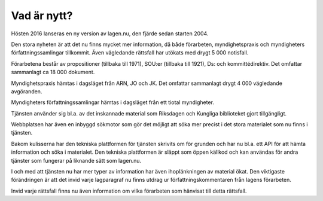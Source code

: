 Vad är nytt?
============

Hösten 2016 lanseras en ny version av lagen.nu, den fjärde sedan starten 2004. 

Den stora nyheten är att det nu finns mycket mer information, då både förarbeten,
myndighetspraxis och myndigheters författningssamlingar tillkommit. Även vägledande 
rättsfall har utökats med drygt 5 000 notisfall.

Förarbetena består av propositioner (tillbaka till 1971), SOU:er (tillbaka till 1921),
Ds: och kommittédirektiv. Det omfattar sammanlagt ca 18 000 dokument.

Myndighetspraxis hämtas i dagsläget från ARN, JO och JK. Det omfattar sammanlagt drygt
4 000 vägledande avgöranden.

Myndigheters författningssamlingar hämtas i dagsläget från ett tiotal myndigheter.

Tjänsten använder sig bl.a. av det inskannade material som Riksdagen och Kungliga biblioteket
gjort tillgängligt.

Webbplatsen har även en inbyggd sökmotor som gör det möjligt att söka mer precist 
i det stora materialet som nu finns i tjänsten.

Bakom kulisserna har den tekniska plattformen för tjänsten skrivits om för grunden
och har nu bl.a. ett API för att hämta information och söka i materialet. Den tekniska 
plattformen är släppt som öppen källkod och kan användas för andra tjänster som fungerar
på liknande sätt som lagen.nu.

I och med att tjänsten nu har mer typer av information har även ihoplänkningen av
material ökat. Den viktigaste förändringen är att det invid varje lagparagraf nu 
finns utdrag ur författningskommentaren från lagens förarbeten.

Invid varje rättsfall finns nu även information om vilka förarbeten som hänvisat 
till detta rättsfall.

.. 
  Här skulle jag vilja skriva något om att wikikommentarerna setts över och fräshats upp...

..
  Under sommaren och hösten 2009 jobbar `vi
  <http://wiki.lagen.nu/index.php/Lagen.nu:Pilotprojektet>`_ med att
  skriva kommentarer och förklaringar till/av de viktigaste lagarna och
  juridiska begreppen. Lagtexten i sig är inte alltid särskilt
  begriplig, och har ofta ett komplicerat eller ålderdomligt språk. Även
  om man kan bena ut vad som står i de enskilda paragraferna behöver man
  ofta utförligare förklaringar om hur "särskilda skäl" eller "väsentlig
  omfattning" ska tolkas. Sammanhangen mellan olika paragrafer är ofta
  svåra eller omöjliga att förstå direkt av lagtexten. Allt detta leder
  till att man i många fall behöver en juridisk utbildning för att
  överhuvudtaget förstå vad lagen säger.
  
..
  Så genom att kommentera lagtexter försöker vi göra det enklare för
  den som är intresserad att ta reda på sina juridiska rättigheter,
  skyldigheter och i allmänhet förstå hur det juridiska systemet hänger
  ihop. Vi tror att både samhället och juristerna vinner på det.

..
  Det här är ett pågående arbete, och du kan se hur det växer fram på
  den `wiki <http://wiki.lagen.nu/>`_ som vi använder för att skriva
  (kolla exempelvis `listan över alla sidor
  <http://wiki.lagen.nu/index.php/Special:Alla_sidor>`_, `de senaste
  ändringarna
  <http://wiki.lagen.nu/index.php/Special:Senaste_%C3%A4ndringar>`_
  eller `kartan över rättsområdena
  <http://wiki.lagen.nu/index.php/Special:Xygraphicalcategorybrowser>`_.

..
  Texterna är fritt innehåll under `Creative commons-licensen
  "Erkännande-Dela Lika" (CC-BY-SA)
  <http://creativecommons.org/licenses/by-sa/2.5/se/>`_.

..
  En viktig utgångspunkt för arbetet är **begrepp** - de ord och uttryck
  som man använder i juridiken, och vad dessa betyder. Vi har skrivit ca
  350 beskrivningar av vanliga begrepp, och dessa kombineras med begrepp
  som används som sökord i rättsfall, eller legaldefinitioner som
  förekommer i lagtext. Ett exempel är beskrivningen av ordet
  `"Konsument" <http://ferenda.lagen.nu/begrepp/Konsument>`_.
  Sammanlagt finns ca `4000 begrepp
  <http://ferenda.lagen.nu/begrepp/index/>`_ i systemet, och vi jobbar
  på att koppla ihop allt fler rättskällor till dessa.

..
  Vi har också länkat ihop mer information - från ett enskilt rättsfall
  kan man nu klicka sig vidare till andra rättsfall som använder samma
  sökord. Under varje enskild paragraf finns även en `lista på andra
  paragrafer <http://ferenda.lagen.nu/1915:218#P28>`_ (i samma lag eller
  andra lagar) som hänvisar till denna (just nu anges dessa på ett något
  kryptiskt sätt, men det kommer att fixas).

..
  Och så har vi tagit in `alla referat från Allmänna
  reklamationsnämnden <http://ferenda.lagen.nu/arn/index/>`_. Även här
  har vi kopplat ihop dem med lagtext och använda begrepp.

..
  Den nya versionen körs i en betaversion på `ferenda.lagen.nu
  <http://ferenda.lagen.nu/>`_ (`förklaring till namnet
  <http://ferenda.lagen.nu/begrepp/De_lege_ferenda>`_), och kommer
  lanseras i skarp version under oktober 2009.

..
  Lagkommenteringsprojektet har gjorts möjligt genom 
  `Internetfondens <http://www.iis.se/se-ar-mer/internetfonden/>`_
  ekonomiska stöd.
